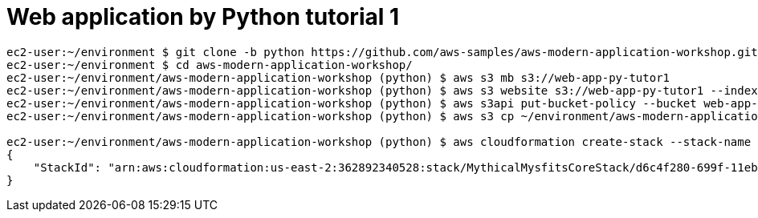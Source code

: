 Web application by Python tutorial 1
====================================

----
ec2-user:~/environment $ git clone -b python https://github.com/aws-samples/aws-modern-application-workshop.git
ec2-user:~/environment $ cd aws-modern-application-workshop/
ec2-user:~/environment/aws-modern-application-workshop (python) $ aws s3 mb s3://web-app-py-tutor1
ec2-user:~/environment/aws-modern-application-workshop (python) $ aws s3 website s3://web-app-py-tutor1 --index-document index.html
ec2-user:~/environment/aws-modern-application-workshop (python) $ aws s3api put-bucket-policy --bucket web-app-py-tutor1 --policy file://~/environment/aws-modern-application-workshop/module-1/aws-cli/website-bucket-policy.json
ec2-user:~/environment/aws-modern-application-workshop (python) $ aws s3 cp ~/environment/aws-modern-application-workshop/module-1/web/index.html s3://web-app-py-tutor1

ec2-user:~/environment/aws-modern-application-workshop (python) $ aws cloudformation create-stack --stack-name MythicalMysfitsCoreStack --capabilities CAPABILITY_NAMED_IAM --template-body file://~/environment/aws-modern-application-workshop/module-2/cfn/core.yml
{
    "StackId": "arn:aws:cloudformation:us-east-2:362892340528:stack/MythicalMysfitsCoreStack/d6c4f280-699f-11eb-a3c5-06ffad9cc746"
}
----

